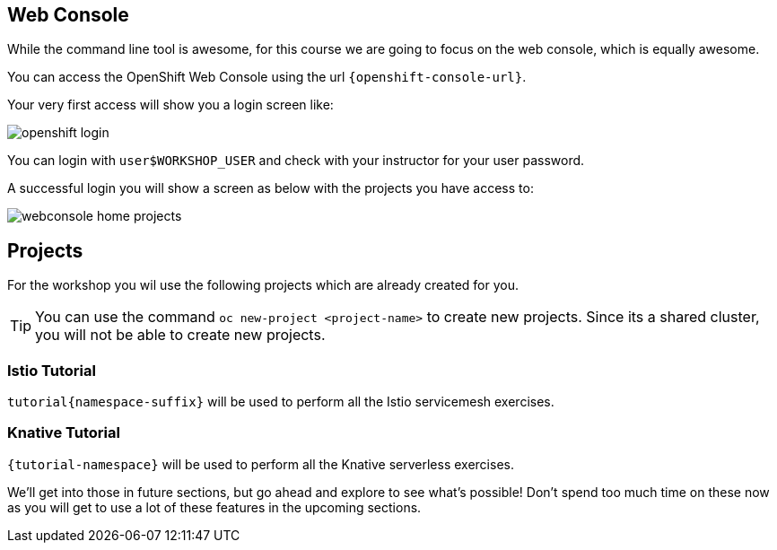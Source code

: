 == Web Console
While the command line tool is awesome, for this course we are going to focus on the web console, which is equally awesome.

You can access the OpenShift Web Console using the url `{openshift-console-url}`.

Your very first access will show you a login screen like:

image::openshift_login.png[]

You can login with `userpass:[$WORKSHOP_USER]` and check with your instructor for your user password.

A successful login you will show a screen as below with the projects you have access to:

image::webconsole_home_projects.png[]

== Projects

For the workshop you wil use the following projects which are already created for you.

[TIP]
====
You can use the command `oc new-project <project-name>` to create new projects. Since its a shared cluster, you will not be able to create new projects.
====

=== Istio Tutorial 

`tutorial{namespace-suffix}` will be used to perform all the Istio servicemesh exercises.

=== Knative Tutorial

`{tutorial-namespace}` will be used to perform all the Knative serverless exercises.

We'll get into those in future sections, but go ahead and explore to see what's possible! Don't spend too much time on these now as you will get to use a lot of these features in the upcoming sections.
